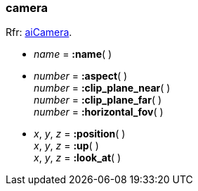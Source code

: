 
[[camera]]
=== camera

[small]#Rfr: link:++http://sir-kimmi.de/assimp/lib_html/structai_camera.html++[aiCamera].#

* _name_ = *:name*( ) +

* _number_ = *:aspect*( ) +
_number_ = *:clip_plane_near*( ) +
_number_ = *:clip_plane_far*( ) +
_number_ = *:horizontal_fov*( )


* _x_, _y_, _z_ = *:position*( ) +
_x_, _y_, _z_ = *:up*( ) +
_x_, _y_, _z_ = *:look_at*( )


